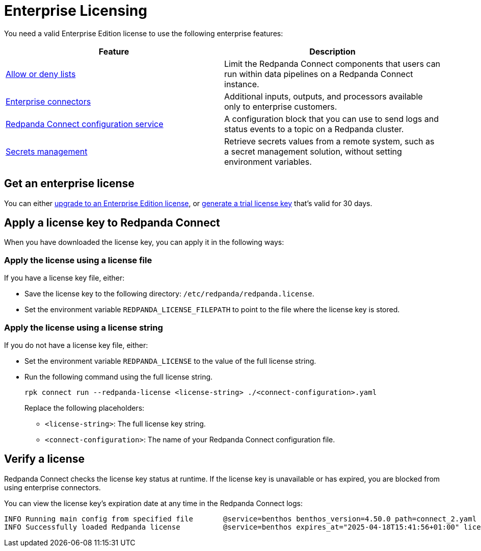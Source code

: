 = Enterprise Licensing 
:description: Learn how to purchase and apply an Enterprise Edition license.

You need a valid Enterprise Edition license to use the following enterprise features:

|===
| Feature | Description

| xref:configuration:allow_and_deny_lists.adoc[Allow or deny lists]
| Limit the Redpanda Connect components that users can run within data pipelines on a Redpanda Connect instance.

| https://docs.redpanda.com/redpanda-connect/components/catalog/?support=enterprise[Enterprise connectors]
| Additional inputs, outputs, and processors available only to enterprise customers.

| xref:components:redpanda/about.adoc[Redpanda Connect configuration service]
| A configuration block that you can use to send logs and status events to a topic on a Redpanda cluster.

| xref:configuration:secrets.adoc#look-up-secrets-on-a-remote-system-at-runtime[Secrets management]
| Retrieve secrets values from a remote system, such as a secret management solution, without setting environment variables.

|===

== Get an enterprise license

You can either https://www.redpanda.com/upgrade[upgrade to an Enterprise Edition license^], or http://redpanda.com/try-enterprise[generate a trial license key^] that's valid for 30 days.

== Apply a license key to Redpanda Connect

When you have downloaded the license key, you can apply it in the following ways: 

=== Apply the license using a license file

If you have a license key file, either:

- Save the license key to the following directory: `/etc/redpanda/redpanda.license`. 
- Set the environment variable `REDPANDA_LICENSE_FILEPATH` to point to the file where the license key is stored.

=== Apply the license using a license string

If you do not have a license key file, either:

- Set the environment variable `REDPANDA_LICENSE` to the value of the full license string.
- Run the following command using the full license string.
+
```bash
rpk connect run --redpanda-license <license-string> ./<connect-configuration>.yaml
```
+
Replace the following placeholders: 

  ** `<license-string>`: The full license key string.
  ** `<connect-configuration>`: The name of your Redpanda Connect configuration file.

== Verify a license

Redpanda Connect checks the license key status at runtime. If the license key is unavailable or has expired, you are blocked from using enterprise connectors.

You can view the license key’s expiration date at any time in the Redpanda Connect logs:

```
INFO Running main config from specified file       @service=benthos benthos_version=4.50.0 path=connect_2.yaml
INFO Successfully loaded Redpanda license          @service=benthos expires_at="2025-04-18T15:41:56+01:00" license_org=67XXX license_type="free trial"
```